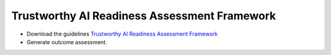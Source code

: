 Trustworthy AI Readiness Assessment Framework
########

* Download the guidelines `Trustworthy AI Readiness Assessment Framework <_static/ReadinessAssessment.pdf>`_

* Generate outcome assessment.
